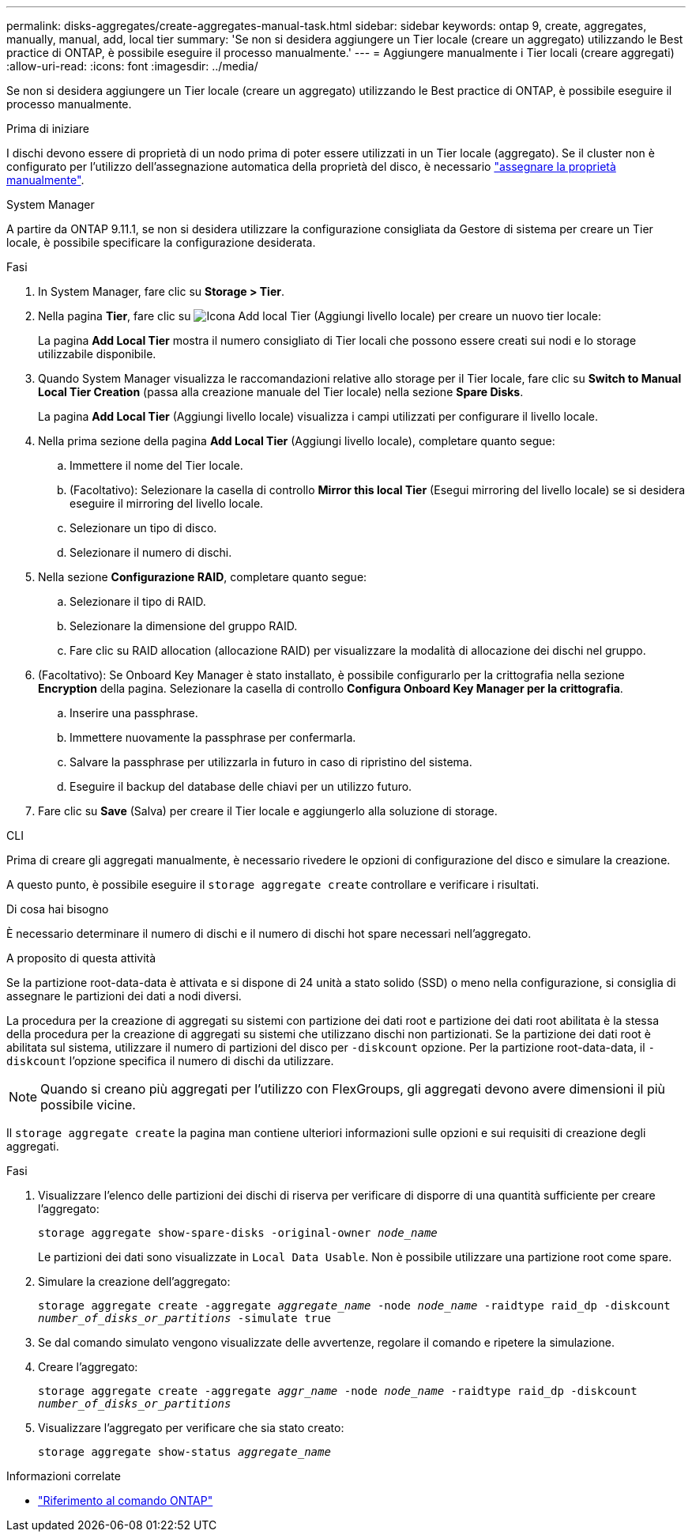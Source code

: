 ---
permalink: disks-aggregates/create-aggregates-manual-task.html 
sidebar: sidebar 
keywords: ontap 9, create, aggregates, manually, manual, add, local tier 
summary: 'Se non si desidera aggiungere un Tier locale (creare un aggregato) utilizzando le Best practice di ONTAP, è possibile eseguire il processo manualmente.' 
---
= Aggiungere manualmente i Tier locali (creare aggregati)
:allow-uri-read: 
:icons: font
:imagesdir: ../media/


[role="lead"]
Se non si desidera aggiungere un Tier locale (creare un aggregato) utilizzando le Best practice di ONTAP, è possibile eseguire il processo manualmente.

.Prima di iniziare
I dischi devono essere di proprietà di un nodo prima di poter essere utilizzati in un Tier locale (aggregato).  Se il cluster non è configurato per l'utilizzo dell'assegnazione automatica della proprietà del disco, è necessario link:manual-assign-disks-ownership-prep-task.html["assegnare la proprietà manualmente"].

[role="tabbed-block"]
====
.System Manager
--
A partire da ONTAP 9.11.1, se non si desidera utilizzare la configurazione consigliata da Gestore di sistema per creare un Tier locale, è possibile specificare la configurazione desiderata.

.Fasi
. In System Manager, fare clic su *Storage > Tier*.
. Nella pagina *Tier*, fare clic su image:icon-add-local-tier.png["Icona Add local Tier (Aggiungi livello locale)"] per creare un nuovo tier locale:
+
La pagina *Add Local Tier* mostra il numero consigliato di Tier locali che possono essere creati sui nodi e lo storage utilizzabile disponibile.

. Quando System Manager visualizza le raccomandazioni relative allo storage per il Tier locale, fare clic su *Switch to Manual Local Tier Creation* (passa alla creazione manuale del Tier locale) nella sezione *Spare Disks*.
+
La pagina *Add Local Tier* (Aggiungi livello locale) visualizza i campi utilizzati per configurare il livello locale.

. Nella prima sezione della pagina *Add Local Tier* (Aggiungi livello locale), completare quanto segue:
+
.. Immettere il nome del Tier locale.
.. (Facoltativo): Selezionare la casella di controllo *Mirror this local Tier* (Esegui mirroring del livello locale) se si desidera eseguire il mirroring del livello locale.
.. Selezionare un tipo di disco.
.. Selezionare il numero di dischi.


. Nella sezione *Configurazione RAID*, completare quanto segue:
+
.. Selezionare il tipo di RAID.
.. Selezionare la dimensione del gruppo RAID.
.. Fare clic su RAID allocation (allocazione RAID) per visualizzare la modalità di allocazione dei dischi nel gruppo.


. (Facoltativo): Se Onboard Key Manager è stato installato, è possibile configurarlo per la crittografia nella sezione *Encryption* della pagina. Selezionare la casella di controllo *Configura Onboard Key Manager per la crittografia*.
+
.. Inserire una passphrase.
.. Immettere nuovamente la passphrase per confermarla.
.. Salvare la passphrase per utilizzarla in futuro in caso di ripristino del sistema.
.. Eseguire il backup del database delle chiavi per un utilizzo futuro.


. Fare clic su *Save* (Salva) per creare il Tier locale e aggiungerlo alla soluzione di storage.


--
.CLI
--
Prima di creare gli aggregati manualmente, è necessario rivedere le opzioni di configurazione del disco e simulare la creazione.

A questo punto, è possibile eseguire il `storage aggregate create` controllare e verificare i risultati.

.Di cosa hai bisogno
È necessario determinare il numero di dischi e il numero di dischi hot spare necessari nell'aggregato.

.A proposito di questa attività
Se la partizione root-data-data è attivata e si dispone di 24 unità a stato solido (SSD) o meno nella configurazione, si consiglia di assegnare le partizioni dei dati a nodi diversi.

La procedura per la creazione di aggregati su sistemi con partizione dei dati root e partizione dei dati root abilitata è la stessa della procedura per la creazione di aggregati su sistemi che utilizzano dischi non partizionati. Se la partizione dei dati root è abilitata sul sistema, utilizzare il numero di partizioni del disco per `-diskcount` opzione. Per la partizione root-data-data, il `-diskcount` l'opzione specifica il numero di dischi da utilizzare.


NOTE: Quando si creano più aggregati per l'utilizzo con FlexGroups, gli aggregati devono avere dimensioni il più possibile vicine.

Il `storage aggregate create` la pagina man contiene ulteriori informazioni sulle opzioni e sui requisiti di creazione degli aggregati.

.Fasi
. Visualizzare l'elenco delle partizioni dei dischi di riserva per verificare di disporre di una quantità sufficiente per creare l'aggregato:
+
`storage aggregate show-spare-disks -original-owner _node_name_`

+
Le partizioni dei dati sono visualizzate in `Local Data Usable`. Non è possibile utilizzare una partizione root come spare.

. Simulare la creazione dell'aggregato:
+
`storage aggregate create -aggregate _aggregate_name_ -node _node_name_ -raidtype raid_dp -diskcount _number_of_disks_or_partitions_ -simulate true`

. Se dal comando simulato vengono visualizzate delle avvertenze, regolare il comando e ripetere la simulazione.
. Creare l'aggregato:
+
`storage aggregate create -aggregate _aggr_name_ -node _node_name_ -raidtype raid_dp -diskcount _number_of_disks_or_partitions_`

. Visualizzare l'aggregato per verificare che sia stato creato:
+
`storage aggregate show-status _aggregate_name_`



--
====
.Informazioni correlate
* https://docs.netapp.com/us-en/ontap-cli["Riferimento al comando ONTAP"^]

